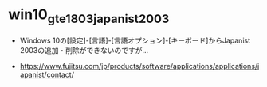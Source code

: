 * win10_gte1803_japanist2003

  - Windows 10の[設定]-[言語]-[言語オプション]-[キーボード]からJapanist 2003の追加・削除ができないのですが… 

  - https://www.fujitsu.com/jp/products/software/applications/applications/japanist/contact/
